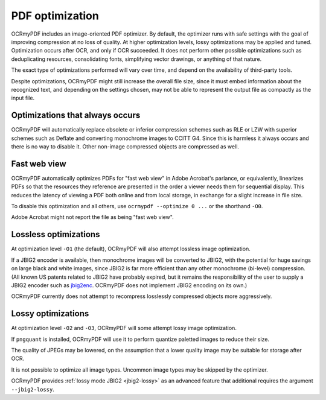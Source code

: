 .. SPDX-FileCopyrightText: 2022 James R. Barlow
..
.. SPDX-License-Identifier: CC-BY-SA-4.0

================
PDF optimization
================

OCRmyPDF includes an image-oriented PDF optimizer. By default, the optimizer
runs with safe settings with the goal of improving compression at no loss of
quality. At higher optimization levels, lossy optimizations may be applied and
tuned. Optimization occurs after OCR, and only if OCR succeeded.  It does not
perform other possible optimizations such as deduplicating resources,
consolidating fonts, simplifying vector drawings, or anything of that nature.

.. list-table:: Title
   :widths: 33 6 60
   :header-rows: 1

    * - Optimization level
      - Shorthand
      - Description
    * - ``--optimize 0``
      - ``-O0``
      - Disable most optimizations.
    * - ``--optimize 1`` (default)
      - ``-O1``
      - Safe and lossless optimizations.
    * - ``--optimize 2``
      - ``-O2``
      - Safe and lossy optimizations.
    * - ``--optimize 3``
      - ``-O3``
      - Aggressive lossy optimizations.

The exact type of optimizations performed will vary over time, and depend on
the availability of third-party tools.

Despite optimizations, OCRmyPDF might still increase the overall file size,
since it must embed information about the recognized text, and depending on the
settings chosen, may not be able to represent the output file as compactly as
the input file.

Optimizations that always occurs
================================

OCRmyPDF will automatically replace obsolete or inferior compression schemes
such as RLE or LZW with superior schemes such as Deflate and converting
monochrome images to CCITT G4. Since this is harmless it always occurs and there
is no way to disable it. Other non-image compressed objects are compressed as
well.

Fast web view
=============

OCRmyPDF automatically optimizes PDFs for "fast web view" in Adobe Acrobat's
parlance, or equivalently, linearizes PDFs so that the resources they reference
are presented in the order a viewer needs them for sequential display. This
reduces the latency of viewing a PDF both online and from local storage, in
exchange for a slight increase in file size.

To disable this optimization and all others, use ``ocrmypdf --optimize 0 ...``
or the shorthand ``-O0``.

Adobe Acrobat might not report the file as being "fast web view".

Lossless optimizations
======================

At optimization level ``-O1`` (the default), OCRmyPDF will also attempt lossless
image optimization.

If a JBIG2 encoder is available, then monochrome images will be converted to
JBIG2, with the potential for huge savings on large black and white images,
since JBIG2 is far more efficient than any other monochrome (bi-level)
compression. (All known US patents related to JBIG2 have probably expired, but
it remains the responsibility of the user to supply a JBIG2 encoder such as
`jbig2enc <https://github.com/agl/jbig2enc>`__. OCRmyPDF does not implement
JBIG2 encoding on its own.)

OCRmyPDF currently does not attempt to recompress losslessly compressed objects
more aggressively.

Lossy optimizations
===================

At optimization level ``-O2`` and ``-O3``, OCRmyPDF will some attempt lossy
image optimization.

If ``pngquant`` is installed, OCRmyPDF will use it to perform quantize paletted
images to reduce their size.

The quality of JPEGs may be lowered, on the assumption that a lower quality
image may be suitable for storage after OCR.

It is not possible to optimize all image types. Uncommon image types may be
skipped by the optimizer.

OCRmyPDF provides :ref:`lossy mode JBIG2 <jbig2-lossy>` as an advanced feature
that additional requires the argument ``--jbig2-lossy``.

